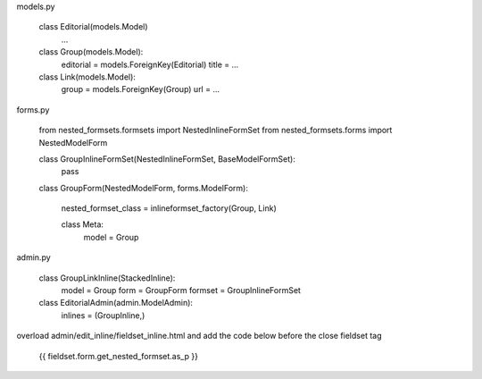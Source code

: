     
models.py
    
    class Editorial(models.Model)
        ...
    
    class Group(models.Model):
        editorial = models.ForeignKey(Editorial)
        title = ...
    
    class Link(models.Model):
        group = models.ForeignKey(Group)
        url = ...
        

forms.py
    
    from nested_formsets.formsets import NestedInlineFormSet
    from nested_formsets.forms import NestedModelForm
        
    class GroupInlineFormSet(NestedInlineFormSet, BaseModelFormSet):
        pass

    class GroupForm(NestedModelForm, forms.ModelForm):
    
        nested_formset_class = inlineformset_factory(Group, Link)
        
        class Meta:
            model = Group
            
            
admin.py
    
    class GroupLinkInline(StackedInline):
        model = Group
        form = GroupForm
        formset = GroupInlineFormSet
        
    
    class EditorialAdmin(admin.ModelAdmin):
        inlines = (GroupInline,)
        
        

overload admin/edit_inline/fieldset_inline.html and add the code below before the close fieldset tag

    {{ fieldset.form.get_nested_formset.as_p }}